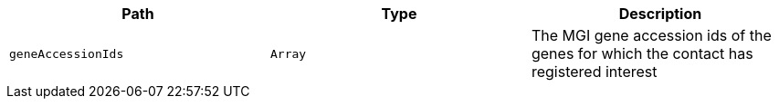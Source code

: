 |===
|Path|Type|Description

|`geneAccessionIds`
|`Array`
|The MGI gene accession ids of the genes for which the contact has registered interest

|===